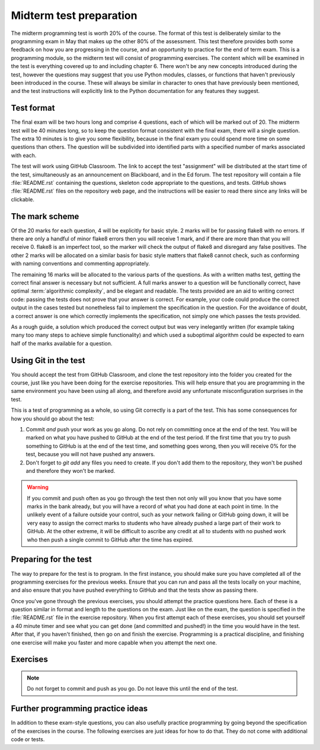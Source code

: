 .. _midterm:

Midterm test preparation
========================

The midterm programming test is worth 20% of the course. The format
of this test is deliberately similar to the programming exam in May that makes
up the other 80% of the assessment. This test therefore provides both some feedback
on how you are progressing in the course, and an opportunity to practice for the
end of term exam. This is a programming module, so the midterm test will consist
of programming exercises. The content which will be examined in the test is
everything covered up to and including chapter 6. There won't be any new concepts
introduced during the test, however the questions may suggest that you use
Python modules, classes, or functions that haven't previously been introduced in
the course. These will always be similar in character to ones that have
previously been mentioned, and the test instructions will explicitly link to the
Python documentation for any features they suggest.

Test format
-----------

The final exam will be two hours long and comprise 4 questions, each of which
will be marked out of 20. The midterm test will be 40 minutes long, so to keep
the question format consistent with the final exam, there will a single
question. The extra 10 minutes is to give you some flexibility, because in the
final exam you could spend more time on some questions than others. The
question will be subdivided into identified parts with a specified number of
marks associated with each.

The test will work using GitHub Classroom. The link to accept the test
"assignment" will be distributed at the start time of the test, simultaneously
as an announcement on Blackboard, and in the Ed forum. The test repository
will contain a file :file:`README.rst` containing the questions, skeleton code
appropriate to the questions, and tests. GitHub shows :file:`README.rst` files on
the repository web page, and the instructions will be easier to read there since
any links will be clickable.

The mark scheme
---------------

Of the 20 marks for each question, 4 will be explicitly for basic style. 2 marks
will be for passing flake8 with no errors. If there are only a handful of minor
flake8 errors then you will receive 1 mark, and if there are more than that you
will receive 0. flake8 is an imperfect tool, so the marker will check the output
of flake8 and disregard any false positives. The other 2 marks will be allocated
on a similar basis for basic style matters that flake8 cannot check, such as
conforming with naming conventions and commenting appropriately.

The remaining 16 marks will be allocated to the various parts of the questions. As with a
written maths test, getting the correct final answer is necessary but not
sufficient. A full marks answer to a question will be functionally correct, have
optimal :term:`algorithmic complexity`, and be elegant and readable. The tests
provided are an aid to writing correct code: passing the tests does not prove
that your answer is correct. For example, your code could produce the correct
output in the cases tested but nonetheless fail to implement the specification in
the question. For the avoidance of doubt, a correct answer is one which
correctly implements the specification, not simply one which passes the tests
provided. 

As a rough guide, a solution which produced the correct output but was very
inelegantly written (for example taking many too many steps to achieve simple
functionality) and which used a suboptimal algorithm could be expected to earn
half of the marks available for a question.

Using Git in the test
---------------------

You should accept the test from GitHub Classroom, and clone the test repository
into the folder you created for the course, just like you have been doing for
the exercise repositories. This will help ensure that you are programming in
the same environment you have been using all along, and therefore avoid any
unfortunate misconfiguration surprises in the test.

This is a test of programming as a whole, so using Git correctly is a part of
the test. This has some consequences for how you should go about the test:

1. Commit *and* push your work as you go along. Do not rely on committing once
   at the end of the test. You will be marked on what you have pushed to GitHub
   at the end of the test period. If the first time that you try to push
   something to GitHub is at the end of the test time, and something goes wrong, then
   you will receive 0% for the test, because you will not have pushed any
   answers.
2. Don't forget to `git add` any files you need to create. If you don't add them
   to the repository, they won't be pushed and therefore they won't be marked.

.. warning::

    If you commit and push often as you go through the test then not only will
    you know that you have some marks in the bank already, but you will have a
    record of what you had done at each point in time. In the unlikely event of a failure outside your
    control, such as your network failing or GitHub going down, it will be very
    easy to assign the correct marks to students who have already pushed a large
    part of their work to GitHub. At the other extreme, it will be difficult to
    ascribe any credit at all to students with no pushed work who then push a
    single commit to GitHub after the time has expired.

Preparing for the test
----------------------

The way to prepare for the test is to program. In the first instance, you should
make sure you have completed all of the programming exercises for the previous
weeks. Ensure that you can run and pass all the tests locally on your machine,
and also ensure that you have pushed everything to GitHub and that the tests
show as passing there.

Once you've gone through the previous exercises, you should attempt the practice
questions here. Each of these is a question similar in format and length to the
questions on the exam. Just like on the exam, the question is specified in the
:file:`README.rst` file in the exercise repository. When you first attempt each
of these exercises, you should set yourself a 40 minute timer and see what you
can get done (and committed and pushed!) in the time you would have in the test.
After that, if you haven't finished, then go on and finish the exercise.
Programming is a practical discipline, and finishing one exercise will make you
faster and more capable when you attempt the next one.

Exercises
---------

.. proof:exercise::

    Obtain the `practice problem from GitHub Classroom
    <https://classroom.github.com/a/31SQjj08>`__. Follow the instructions in
    the README file that will be displayed on GitHub on your copy of the page.

.. note::

    Do not forget to commit and push as you go. Do not leave this until the end
    of the test.

.. proof:exercise::

    Obtain the `practice problem from GitHub Classroom
    <https://classroom.github.com/a/ZYLLD4Qr>`__. Follow the instructions in
    the README file that will be displayed on GitHub on your copy of the page.

.. proof:exercise::

    Obtain the `practice problem from GitHub Classroom
    <https://classroom.github.com/a/qTpghcCr>`__. Follow the instructions in
    the README file that will be displayed on GitHub on your copy of the page.

.. proof:exercise::

    Obtain the `practice problem from GitHub Classroom
    <https://classroom.github.com/a/U0xEHO2Y>`__. Follow the instructions in
    the README file that will be displayed on GitHub on your copy of the page.

    .. note::
    
        This problem was the midterm test in 2021.

.. proof:exercise::

    Obtain the `practice problem from GitHub Classroom
    <https://classroom.github.com/a/3CXs2lUR>`__. Follow the instructions in
    the README file that will be displayed on GitHub on your copy of the page.

    .. note::
    
        This problem was the midterm test in 2022.

.. Midterm test instructions
.. -------------------------

.. 1.  The midterm test will start at 0900 UTC (London time) on Friday 26 February 2021 and will run for 40
..     minutes. Students with additional time will be contacted about this separately.
.. 2.  The test will take the form of a GitHub Classroom assignment, just like all of
..     the exercises. The URL to accept the assignment will be posted at the start
..     of the test on the `module Team <https://teams.microsoft.com/l/team/19%3ae96b9a199b15419281f55f454d240249%40thread.tacv2/conversations?groupId=1b12939c-d8c9-4e4d-a291-0ff35d57869f&tenantId=2b897507-ee8c-4575-830b-4f8267c3d307>`__, as Blackboard announcement, and posted on
..     Piazza. Of these, the Team is the most instant form of communication so you
..     are advised to look there and use the other sources as a backup.
.. 3.  The test instructions are in the :file:`README.md` in the repository.
..     GitHub will show this to you on the repository website. The instructions
..     are very similar to those for the practice problems above, so you should
..     make sure you have tried those in advance of the test.
.. 4.  You submit your work by committing and pushing to the repository on GitHub
..     created when you accept the GitHub Classroom assignment. You must commit and
..     push as you go along. **There is no additional upload time at the end of the test period.**
.. 5.  If you have a problem during the midterm test, you should post a question
..     `on Piazza <https://piazza.com/class/kjob8in6eox1bp>`__. During the test,
..     Piazza will be configured so that student posts can only be seen by the
..     instructors. Other than this difference you should follow `the instructions
..     on what to do in case of problems <_static/If_you_have_a_problem.pdf>`__ 
..     provided by the maths exams office in their
..     email of 11 February. In particular, if those instructions require you to
..     `email the exam team <mailto:maths.exams@imperial.ac.uk>`__ after the test
..     then you should do so. Posting on Piazza is only a mechanism for getting
..     immediate help during the exam.
.. 6.  The usual `academic integrity rules for remote assessments <_static/Academic_Integrity.pdf>`__ 
..     apply. In
..     particular, you may consult any resource published on the internet, but you may
..     not seek help from anyone else, whether in person, by email, chat message,
..     forum post or any other means.

   Exam preparation
   ----------------

   The final exam will be similar in format to the :ref:`midterm test <midterm>`, so all
   of the advice about preparing applies there too. As with all second year
   elective modules, the exam will comprise four questions, each marked out of 20.

   As with everything in this course, the one thing you can do to effectively
   prepare for the exam is to program. You should complete any of the exercises in
   the course that you have not yet done, and more exercises are given below.

   Exam scope
   ~~~~~~~~~~

   Everything we have covered in the course up to and including week 10 will be
   fully examinable. The week 11 material is not examinable with the
   following exceptions:

   1. You may need to use :term:`abstract base classes <abstract base class>` from
      the standard library to check the type of variables. This is simply what you
      have been doing all term, for example using :class:`numbers.Number` to check
      that a value is numeric.
   2. The skeleton code may include :term:`abstract base classes <abstract base
      class>` from which your classes may need to inherit. This is actually a help
      to you in the exam, because the :term:`abstract methods <abstract method>`
      will provide information about what you need to implement, and a helpful
      error message if you haven't done so.

   Support while revising
   ~~~~~~~~~~~~~~~~~~~~~~

   The module Ed forum will remain open throughout the revision period and we
   will be very happy to respond to your questions. There will also be a revision
   lecture at the start of the summer term.

   Practice questions
   ~~~~~~~~~~~~~~~~~~

   Some specifically-designed practice questions are presented below. In addition to this, there are a lot of very good exercises in
   chapters 7 and 9 of `Hans Petter Langtangen, A Primer on Scientific Programming
   with Python <https://link.springer.com/book/10.1007%2F978-3-662-49887-3>`__.
   You can access that book by logging in with your Imperial credentials.

   The these questions are in exam format. 

   .. proof:exercise::

       Obtain the `practice problem from GitHub Classroom
       <https://classroom.github.com/a/2KLrIvq2>`__. Follow the instructions in
       the README file that will be displayed on GitHub on your copy of the page.

       .. note::

           This exercise is at the level of an exam question, though longer. An
           actual exam question would be pruned back to be achievable in 30
           minutes. Here the complete exercise is presented because the main thing
           you need to do is practice programming, and cutting out material
           doesn't help with that. Marks are not given as the question is the
           wrong length, so dividing 20 marks over the question would just be
           misleading

   .. proof:exercise::

       Obtain the `practice problem from GitHub Classroom
       <https://classroom.github.com/a/AKaRcEJn>`__. Follow the instructions in
       the README file that will be displayed on GitHub on your copy of the page.

       .. note::

           This was the May 2021 exam.

   .. proof:exercise::

       Obtain the `practice problem from GitHub Classroom
       <https://classroom.github.com/a/-G6FQtis>`__. Follow the instructions in
       the README file that will be displayed on GitHub on your copy of the page.

       .. note::

           This was the August 2021 exam.


Further programming practice ideas
----------------------------------

In addition to these exam-style questions, you can also usefully practice
programming by going beyond the specification of the exercises in the course.
The following exercises are just ideas for how to do that. They do not come
with additional code or tests.

.. proof:exercise::

    Extend the :class:`Polynomial` class from :numref:`Chapter %s <objects>` to
    support polynomial division. Polynomial division results in a quotient and
    a remainder, so you might choose to implement :meth:`~object.__floordiv__`
    to return the quotient and :meth:`~object.__mod__` to return the remainder,
    in a manner analogous to integer division. You might also implement
    :meth:`~object.__truediv__` and have it return the quotient if the
    polynomial division is exact, but raise :class:`ValueError` if there is a
    remainder.

    .. hint::

        Don't forget that repeating code is poor style, so you might need a
        helper method to implement the actual polynomial division.
    
.. proof:exercise::

    Extend the :class:`Deque` class from :numref:`Week %s
    <abstract_data_types>` to automatically resize the ring buffer by a
    proportion of its length when it is full, and when it becomes too empty.
    You can check the behaviour of your implementation against
    :class:`collections.deque`.

.. proof:exercise::

    For a real challenge, extend the groups implementation from :numref:`Week
    %s <inheritance>` to support taking the quotient of two groups. What do the
    values and validation of a quotient group look like in code? You could
    implement :meth:`~object.__truediv__` on :class:`Group` to provide the user
    interface.

.. proof:exercise::

    Write additional single dispatch visitor functions to extend the
    capabilities of the symbolic algebra system you wrote in :numref:`Week %s
    <trees>`. You could, for example, write a visitor which performs
    cancellation of expressions involving 1 or 0. You could implement expansion
    of brackets according to distributive laws. Finally you could canonicalise
    commutative operators such as `+` and `*` so that, for example `1 + x` is
    mapped to `x + 1`. Doing this over multiple layers of the tree
    (for example, transforming `1 + 2*x + 3*x**2` to `3*x**2 + 2*x + 1`) is an additional
    challenge.

.. Exam instructions
.. -------------------------

.. 1.  The exam will start at 0900 UTC (London time) on Monday 24 May 2021 and will run for 
..     2 hours. Students with additional time will be contacted about this separately.
.. 2.  The exam will take the form of a GitHub Classroom assignment, just like all of
..     the exercises. The URL to accept the assignment will be posted at the start
..     of the exam on the `module Team <https://teams.microsoft.com/l/team/19%3ae96b9a199b15419281f55f454d240249%40thread.tacv2/conversations?groupId=1b12939c-d8c9-4e4d-a291-0ff35d57869f&tenantId=2b897507-ee8c-4575-830b-4f8267c3d307>`__, as Blackboard announcement, and posted on
..     Piazza. Of these, the Team is the most instant form of communication so you
..     are advised to look there and use the other sources as a backup.
.. 3.  The exam instructions are in the :file:`README.md` in the repository.
..     GitHub will show this to you on the repository website. The instructions
..     are very similar to those for the practice problems above, so you should
..     make sure you have tried those in advance of the exam.
.. 4.  There are 4 questions, each marked out of 20 marks. The exam is marked out
..     of 80 and your attempts at all four questions will count.
.. 5.  You submit your work by committing and pushing to the repository on GitHub
..     created when you accept the GitHub Classroom assignment. You must commit as
..     you go along, and it is strongly advisable to also push as you go. **Only commits
..     made during the exam period will count.** Please note that you do not need a
..     network connection in order to commit, so you can still do so even if you have
..     network problems.
.. 6.  The upload time at the end of the exam is only there to enable you to push
..     your work. **Commits made during the upload time will not be marked.**
.. 7.  If you have a problem during the exam, you should post a question
..     `on Piazza <https://piazza.com/class/kjob8in6eox1bp>`__. During the exam,
..     Piazza will be configured so that student posts can only be seen by the
..     instructors. Other than this difference you should follow `the instructions
..     on what to do in case of problems <_static/If_you_have_a_problem.pdf>`__ 
..     provided by the maths exams office in their
..     email of 11 February. In particular, if those instructions require you to
..     `email the exam team <mailto:maths.exams@imperial.ac.uk>`__ after the exam
..     then you should do so. Posting on Piazza is only a mechanism for getting
..     immediate help during the exam.
.. 8.  If you have a problem during the exam which prevents you from working, for
..     example you cannot clone the repository or your computer crashes,  then you
..     should do the following:

..     a. Take note of the time when the problem starts.
..     b. If possible, post `on Piazza <https://piazza.com/class/kjob8in6eox1bp>`__ to ask for help.
..        If you cannot immediately post on Piazza, do so as soon as you are able. This establishes
..        an external record of your issue.
..     c. Take note of the time when you are able to resume work.
..     d. Ensure that you commit your work before the published end time of the exam.
..     e. Having committed (and, if at all possible, pushed), continue to work past the end time of the
..        exam, committing at least every 5 minutes until you have recovered the time you lost.
..     f. Straight after the exam submit a mitigating circumstances claim explaining the situation.

..     It is critical that you have committed your work before the end of the original exam time, because
..     no commitments can be made during the exam that late work will be accepted. This will be decided in
..     the light of the mitigating circumstances claim.
.. 9.  The usual `academic integrity rules for remote assessments <_static/Academic_Integrity.pdf>`__ 
..     apply. In
..     particular, you may consult any resource published on the internet, but you may
..     not seek help from anyone else, whether in person, by email, chat message,
..     forum post or any other means.
